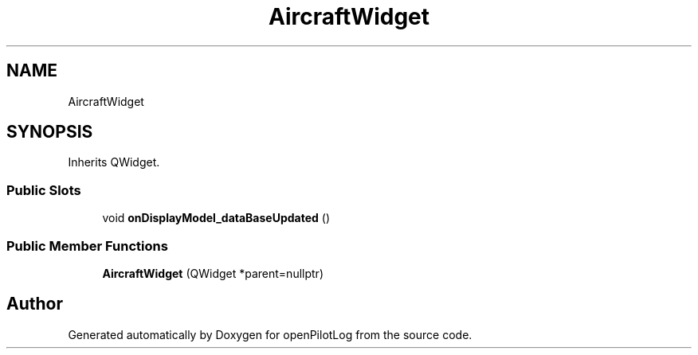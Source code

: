 .TH "AircraftWidget" 3 "Sat Dec 26 2020" "openPilotLog" \" -*- nroff -*-
.ad l
.nh
.SH NAME
AircraftWidget
.SH SYNOPSIS
.br
.PP
.PP
Inherits QWidget\&.
.SS "Public Slots"

.in +1c
.ti -1c
.RI "void \fBonDisplayModel_dataBaseUpdated\fP ()"
.br
.in -1c
.SS "Public Member Functions"

.in +1c
.ti -1c
.RI "\fBAircraftWidget\fP (QWidget *parent=nullptr)"
.br
.in -1c

.SH "Author"
.PP 
Generated automatically by Doxygen for openPilotLog from the source code\&.

